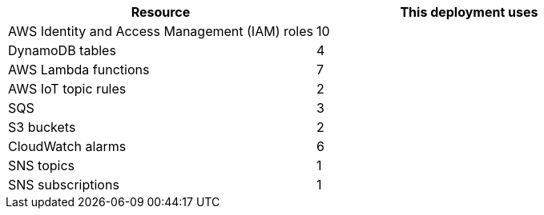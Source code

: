 // Replace the <n> in each row to specify the number of resources used in this deployment. Remove the rows for resources that aren't used.
|===
|Resource |This deployment uses

// Space needed to maintain table headers
|AWS Identity and Access Management (IAM) roles |10
|DynamoDB tables |4
|AWS Lambda functions |7
|AWS IoT topic rules |2
|SQS |3
|S3 buckets |2
|CloudWatch alarms | 6
|SNS topics | 1
|SNS subscriptions | 1
|===